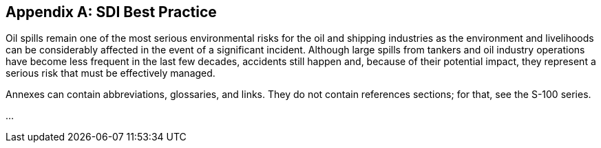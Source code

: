 ////
All annexes are indicated with the role attribute `[appendix]`
////

[[annexA]]
[appendix]
== SDI Best Practice

Oil spills remain one of the most serious environmental risks for the oil and shipping industries as the environment and livelihoods can be considerably affected in the event of a significant incident. Although large spills from tankers and oil industry operations have become less frequent in the last few decades, accidents still happen and, because of their potential impact, they represent a serious risk that must be effectively managed.

Annexes can contain abbreviations, glossaries, and links. They do not contain references sections; for that, see the S-100 series.

...

